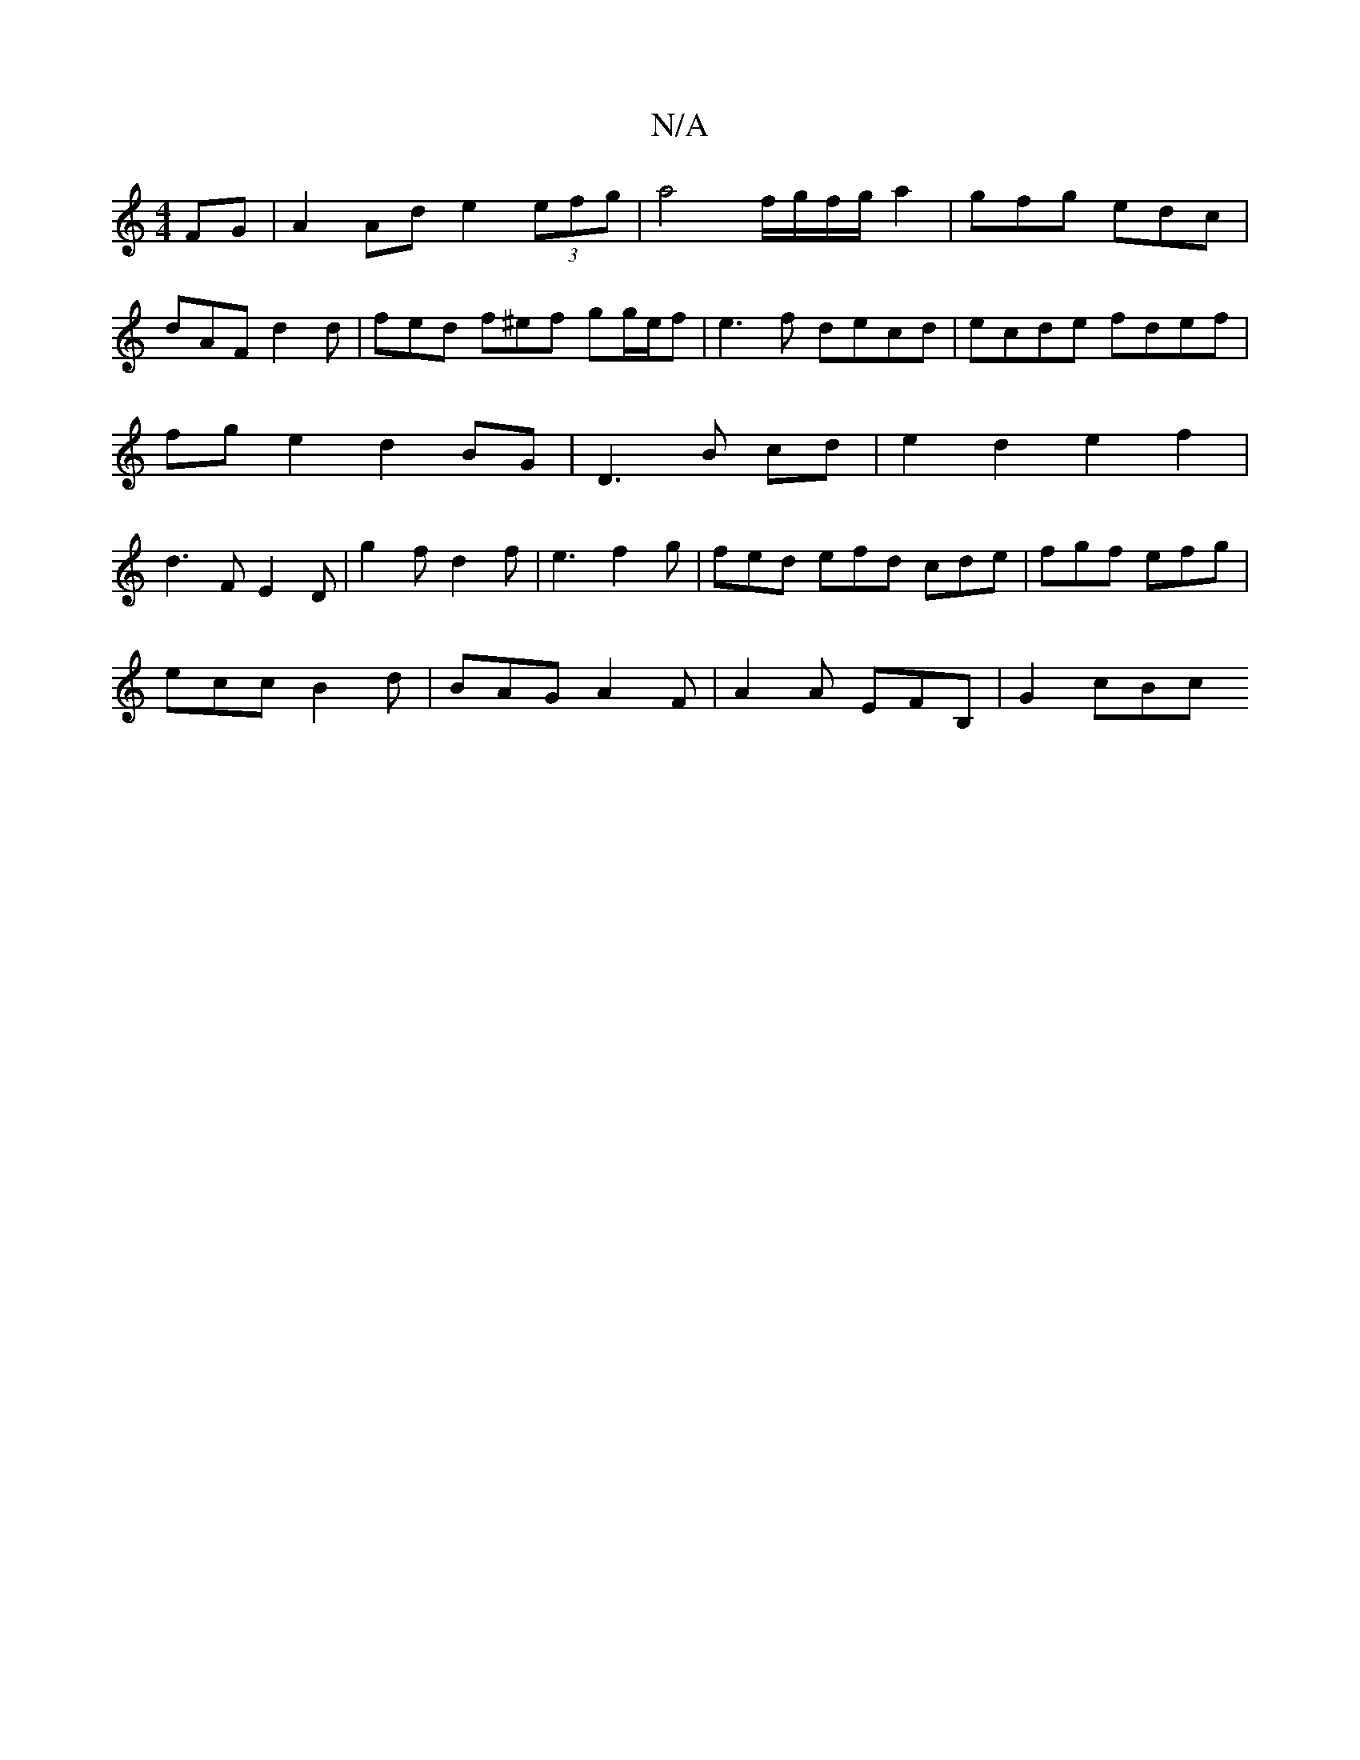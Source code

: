 X:1
T:N/A
M:4/4
R:N/A
K:Cmajor
2 FG | A2 Ad e2 (3efg | a4 f/g/f/g/a2|gfg edc|
dAF d2d|fed f^ef gg/e/f|e3f decd|ecde fdef|fg e2 d2 BG|D3B cd|e2d2e2f2|d3 FE2D|g2f d2f|e3f2g|fed efd cde | fgf efg |
ecc B2d | BAG A2F | A2 A EFB,|G2 cBc